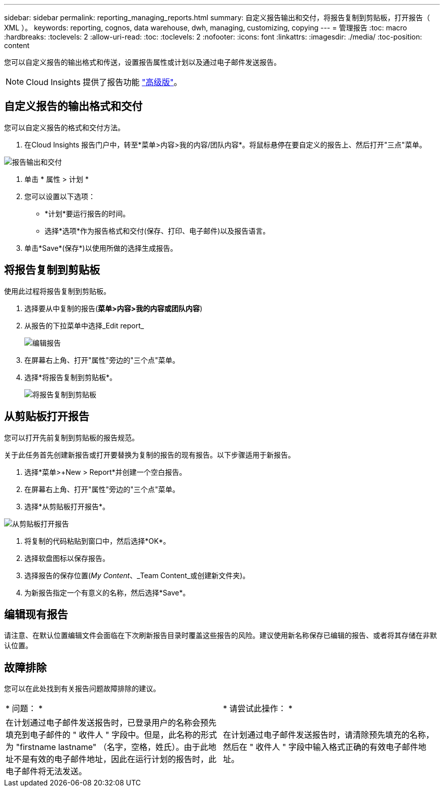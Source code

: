 ---
sidebar: sidebar 
permalink: reporting_managing_reports.html 
summary: 自定义报告输出和交付，将报告复制到剪贴板，打开报告（ XML ）。 
keywords: reporting, cognos, data warehouse, dwh, managing, customizing, copying 
---
= 管理报告
:toc: macro
:hardbreaks:
:toclevels: 2
:allow-uri-read: 
:toc: 
:toclevels: 2
:nofooter: 
:icons: font
:linkattrs: 
:imagesdir: ./media/
:toc-position: content


[role="lead"]
您可以自定义报告的输出格式和传送，设置报告属性或计划以及通过电子邮件发送报告。


NOTE: Cloud Insights 提供了报告功能 link:concept_subscribing_to_cloud_insights.html["高级版"]。



== 自定义报告的输出格式和交付

您可以自定义报告的格式和交付方法。

. 在Cloud Insights 报告门户中，转至*菜单>内容>我的内容/团队内容*。将鼠标悬停在要自定义的报告上、然后打开"三点"菜单。


image:Reporting_Output_and_Delivery.png["报告输出和交付"]

. 单击 * 属性 > 计划 *


. 您可以设置以下选项：
+
** *计划*要运行报告的时间。
** 选择*选项*作为报告格式和交付(保存、打印、电子邮件)以及报告语言。


. 单击*Save*(保存*)以使用所做的选择生成报告。




== 将报告复制到剪贴板

使用此过程将报告复制到剪贴板。

. 选择要从中复制的报告(*菜单>内容>我的内容或团队内容*)
. 从报告的下拉菜单中选择_Edit report_
+
image:Reporting_Edit_Report.png["编辑报告"]

. 在屏幕右上角、打开"属性"旁边的"三个点"菜单。
. 选择*将报告复制到剪贴板*。
+
image:Reporting_Copy_To_Clipboard.png["将报告复制到剪贴板"]





== 从剪贴板打开报告

您可以打开先前复制到剪贴板的报告规范。

关于此任务首先创建新报告或打开要替换为复制的报告的现有报告。以下步骤适用于新报告。

. 选择*菜单>+New > Report*并创建一个空白报告。
. 在屏幕右上角、打开"属性"旁边的"三个点"菜单。
. 选择*从剪贴板打开报告*。


image:Reporting_Open_From_Clipboard.png["从剪贴板打开报告"]

. 将复制的代码粘贴到窗口中，然后选择*OK*。
. 选择软盘图标以保存报告。
. 选择报告的保存位置(_My Content_、_Team Content_或创建新文件夹)。
. 为新报告指定一个有意义的名称，然后选择*Save*。




== 编辑现有报告

请注意、在默认位置编辑文件会面临在下次刷新报告目录时覆盖这些报告的风险。建议使用新名称保存已编辑的报告、或者将其存储在非默认位置。



== 故障排除

您可以在此处找到有关报告问题故障排除的建议。

|===


| * 问题： * | * 请尝试此操作： * 


| 在计划通过电子邮件发送报告时，已登录用户的名称会预先填充到电子邮件的 " 收件人 " 字段中。但是，此名称的形式为 "firstname lastname" （名字，空格，姓氏）。由于此地址不是有效的电子邮件地址，因此在运行计划的报告时，此电子邮件将无法发送。 | 在计划通过电子邮件发送报告时，请清除预先填充的名称，然后在 " 收件人 " 字段中输入格式正确的有效电子邮件地址。 
|===